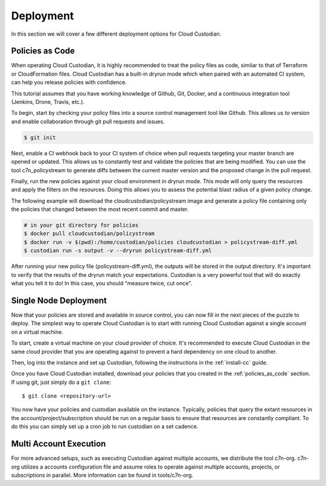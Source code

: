 .. _deployment:

Deployment
==========

In this section we will cover a few different deployment options for
Cloud Custodian.

.. _policies_as_code:

Policies as Code
----------------
When operating Cloud Custodian, it is highly recommended to treat the policy
files as code, similar to that of Terraform or CloudFormation files. Cloud
Custodian has a built-in dryrun mode which when paired with an automated CI
system, can help you release policies with confidence.

This tutorial assumes that you have working knowledge of Github, Git, Docker,
and a continuous integration tool (Jenkins, Drone, Travis, etc.).

To begin, start by checking your policy files into a source control management
tool like Github. This allows us to version and enable collaboration through
git pull requests and issues.

.. code-block:: bash
 
    $ git init

Next, enable a CI webhook back to your CI system of choice when pull requests
targeting your master branch are opened or updated. This allows us to constantly
test and validate the policies that are being modified. You can use the tool
c7n_policystream to generate diffs between the current master version and the
proposed change in the pull request.

Finally, run the new policies against your cloud environment in dryrun mode. This
mode will only query the resources and apply the filters on the resources. Doing
this allows you to assess the potential blast radius of a given policy change.

The following example will download the cloudcustodian/policystream image and
generate a policy file containing only the policies that changed between the most
recent commit and master.

.. code-block:: bash

    # in your git directory for policies
    $ docker pull cloudcustodian/policystream
    $ docker run -v $(pwd):/home/custodian/policies cloudcustodian > policystream-diff.yml
    $ custodian run -s output -v --dryrun policystream-diff.yml

After running your new policy file (policystream-diff.yml), the outputs will be stored
in the output directory. It's important to verify that the results of the dryrun
match your expectations. Custodian is a very powerful tool that will do exactly
what you tell it to do! In this case, you should "measure twice, cut once".

.. _single_node_usage:

Single Node Deployment
----------------------

Now that your policies are stored and available in source control, you can now
fill in the next pieces of the puzzle to deploy. The simplest way to operate
Cloud Custodian is to start with running Cloud Custodian against a single account
on a virtual machine.

To start, create a virtual machine on your cloud provider of choice.
It's recommended to execute Cloud Custodian in the same cloud provider
that you are operating against to prevent a hard dependency on one cloud
to another.

Then, log into the instance and set up Custodian, following the instructions
in the  :ref:`install-cc` guide.

Once you have Cloud Custodian installed, download your policies that you created
in the :ref:`policies_as_code` section. If using git, just simply do a ``git clone``::

    $ git clone <repository-url>

You now have your policies and custodian available on the instance. Typically, policies
that query the extant resources in the account/project/subscription should be run
on a regular basis to ensure that resources are constantly compliant. To do this you
can simply set up a cron job to run custodian on a set cadence.

.. _multi_account_execution:

Multi Account Execution
-----------------------

For more advanced setups, such as executing Custodian against multiple accounts, we
distribute the tool c7n-org. c7n-org utilizes a accounts configuration file and
assume roles to operate against multiple accounts, projects, or subscriptions in
parallel. More information can be found in tools/c7n-org.
